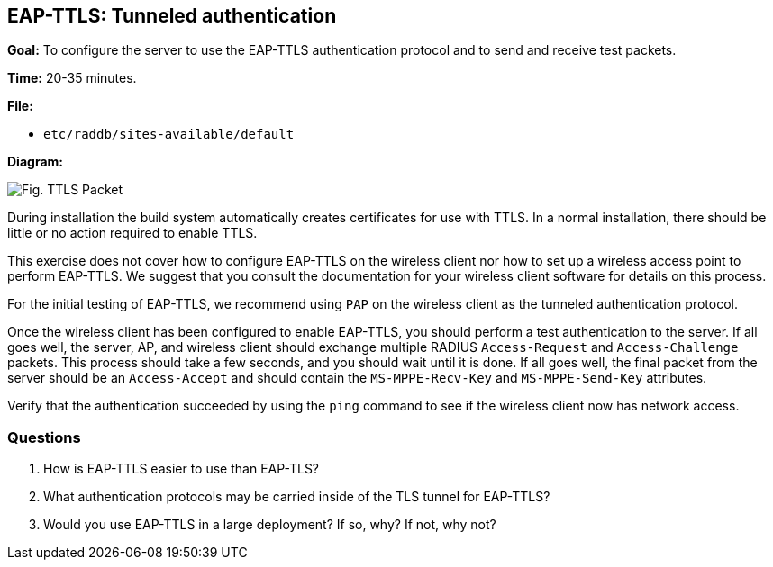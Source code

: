 [[eap-ttls]]
EAP-TTLS: Tunneled authentication
---------------------------------

*Goal:* To configure the server to use the EAP-TTLS authentication
protocol and to send and receive test packets.

*Time:* 20-35 minutes.

*File:*

- `etc/raddb/sites-available/default`

*Diagram:*

image::eap-ttls.svg[Fig. TTLS Packet]

During installation the build system automatically creates
certificates for use with TTLS. In a normal installation, there should
be little or no action required to enable TTLS.

This exercise does not cover how to configure EAP-TTLS on the wireless
client nor how to set up a wireless access point to perform EAP-TTLS.
We suggest that you consult the documentation for your wireless
client software for details on this process.

For the initial testing of EAP-TTLS, we recommend using `PAP` on the
wireless client as the tunneled authentication protocol.

Once the wireless client has been configured to enable EAP-TTLS,
you should perform a test authentication to the server. If all goes well,
the server, AP, and wireless client should exchange multiple RADIUS
`Access-Request` and `Access-Challenge` packets. This process should take
a few seconds, and you should wait until it is done. If all goes well,
the final packet from the server should be an `Access-Accept` and should
contain the `MS-MPPE-Recv-Key` and `MS-MPPE-Send-Key` attributes.

Verify that the authentication succeeded by using the `ping` command to
see if the wireless client now has network access.

[[eap-ttls-questions]]
Questions
~~~~~~~~~

1.  How is EAP-TTLS easier to use than EAP-TLS?
2.  What authentication protocols may be carried inside of the TLS
tunnel for EAP-TTLS?
3.  Would you use EAP-TTLS in a large deployment? If so, why? If not,
why not?

